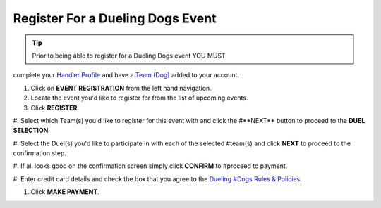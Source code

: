 Register For a Dueling Dogs Event
====================================

.. tip::  Prior to being able to register for a Dueling Dogs event YOU MUST
complete your `Handler Profile
<http://help.duelingdogs.net/en/latest/updating-profile.html>`_ and have a `Team
(Dog) <http://help.duelingdogs.net/en/latest/teams.html>`_ added to your
account.

1. Click on **EVENT REGISTRATION** from the left hand navigation.

#. Locate the event you'd like to register for from the list of upcoming events.

#. Click **REGISTER**

#. Select which Team(s) you'd like to register for this event with and click the
#**NEXT** button to proceed to the **DUEL SELECTION**.

#. Select the Duel(s) you'd like to participate in with each of the selected
#team(s) and click **NEXT** to proceed to the confirmation step.

#. If all looks good on the confirmation screen simply click **CONFIRM** to
#proceed to payment.

#. Enter credit card details and check the box that you agree to the `Dueling
#Dogs Rules & Policies <https://duelingdogs.net/rules-policies/>`_.

#. Click **MAKE PAYMENT**.

